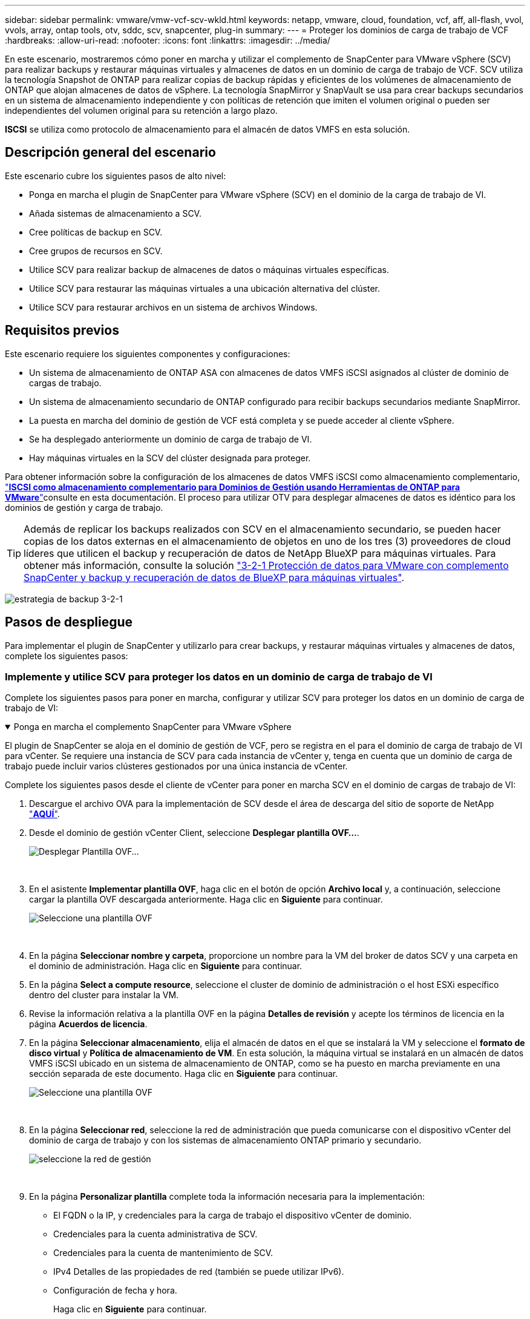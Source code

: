 ---
sidebar: sidebar 
permalink: vmware/vmw-vcf-scv-wkld.html 
keywords: netapp, vmware, cloud, foundation, vcf, aff, all-flash, vvol, vvols, array, ontap tools, otv, sddc, scv, snapcenter, plug-in 
summary:  
---
= Proteger los dominios de carga de trabajo de VCF
:hardbreaks:
:allow-uri-read: 
:nofooter: 
:icons: font
:linkattrs: 
:imagesdir: ../media/


[role="lead"]
En este escenario, mostraremos cómo poner en marcha y utilizar el complemento de SnapCenter para VMware vSphere (SCV) para realizar backups y restaurar máquinas virtuales y almacenes de datos en un dominio de carga de trabajo de VCF. SCV utiliza la tecnología Snapshot de ONTAP para realizar copias de backup rápidas y eficientes de los volúmenes de almacenamiento de ONTAP que alojan almacenes de datos de vSphere. La tecnología SnapMirror y SnapVault se usa para crear backups secundarios en un sistema de almacenamiento independiente y con políticas de retención que imiten el volumen original o pueden ser independientes del volumen original para su retención a largo plazo.

*ISCSI* se utiliza como protocolo de almacenamiento para el almacén de datos VMFS en esta solución.



== Descripción general del escenario

Este escenario cubre los siguientes pasos de alto nivel:

* Ponga en marcha el plugin de SnapCenter para VMware vSphere (SCV) en el dominio de la carga de trabajo de VI.
* Añada sistemas de almacenamiento a SCV.
* Cree políticas de backup en SCV.
* Cree grupos de recursos en SCV.
* Utilice SCV para realizar backup de almacenes de datos o máquinas virtuales específicas.
* Utilice SCV para restaurar las máquinas virtuales a una ubicación alternativa del clúster.
* Utilice SCV para restaurar archivos en un sistema de archivos Windows.




== Requisitos previos

Este escenario requiere los siguientes componentes y configuraciones:

* Un sistema de almacenamiento de ONTAP ASA con almacenes de datos VMFS iSCSI asignados al clúster de dominio de cargas de trabajo.
* Un sistema de almacenamiento secundario de ONTAP configurado para recibir backups secundarios mediante SnapMirror.
* La puesta en marcha del dominio de gestión de VCF está completa y se puede acceder al cliente vSphere.
* Se ha desplegado anteriormente un dominio de carga de trabajo de VI.
* Hay máquinas virtuales en la SCV del clúster designada para proteger.


Para obtener información sobre la configuración de los almacenes de datos VMFS iSCSI como almacenamiento complementario, link:vmw-vcf-mgmt-supplemental-iscsi.html["*ISCSI como almacenamiento complementario para Dominios de Gestión usando Herramientas de ONTAP para VMware*"]consulte en esta documentación. El proceso para utilizar OTV para desplegar almacenes de datos es idéntico para los dominios de gestión y carga de trabajo.


TIP: Además de replicar los backups realizados con SCV en el almacenamiento secundario, se pueden hacer copias de los datos externas en el almacenamiento de objetos en uno de los tres (3) proveedores de cloud líderes que utilicen el backup y recuperación de datos de NetApp BlueXP para máquinas virtuales. Para obtener más información, consulte la solución link:vmw-vcf-scv-321.html["3-2-1 Protección de datos para VMware con complemento SnapCenter y backup y recuperación de datos de BlueXP para máquinas virtuales"].

image:vmware-vcf-asa-image108.png["estrategia de backup 3-2-1"]



== Pasos de despliegue

Para implementar el plugin de SnapCenter y utilizarlo para crear backups, y restaurar máquinas virtuales y almacenes de datos, complete los siguientes pasos:



=== Implemente y utilice SCV para proteger los datos en un dominio de carga de trabajo de VI

Complete los siguientes pasos para poner en marcha, configurar y utilizar SCV para proteger los datos en un dominio de carga de trabajo de VI:

.Ponga en marcha el complemento SnapCenter para VMware vSphere
[%collapsible%open]
====
El plugin de SnapCenter se aloja en el dominio de gestión de VCF, pero se registra en el para el dominio de carga de trabajo de VI para vCenter. Se requiere una instancia de SCV para cada instancia de vCenter y, tenga en cuenta que un dominio de carga de trabajo puede incluir varios clústeres gestionados por una única instancia de vCenter.

Complete los siguientes pasos desde el cliente de vCenter para poner en marcha SCV en el dominio de cargas de trabajo de VI:

. Descargue el archivo OVA para la implementación de SCV desde el área de descarga del sitio de soporte de NetApp link:https://mysupport.netapp.com/site/products/all/details/scv/downloads-tab["*AQUÍ*"].
. Desde el dominio de gestión vCenter Client, seleccione *Desplegar plantilla OVF...*.
+
image:vmware-vcf-asa-image46.png["Desplegar Plantilla OVF..."]

+
{nbsp}

. En el asistente *Implementar plantilla OVF*, haga clic en el botón de opción *Archivo local* y, a continuación, seleccione cargar la plantilla OVF descargada anteriormente. Haga clic en *Siguiente* para continuar.
+
image:vmware-vcf-asa-image47.png["Seleccione una plantilla OVF"]

+
{nbsp}

. En la página *Seleccionar nombre y carpeta*, proporcione un nombre para la VM del broker de datos SCV y una carpeta en el dominio de administración. Haga clic en *Siguiente* para continuar.
. En la página *Select a compute resource*, seleccione el cluster de dominio de administración o el host ESXi específico dentro del cluster para instalar la VM.
. Revise la información relativa a la plantilla OVF en la página *Detalles de revisión* y acepte los términos de licencia en la página *Acuerdos de licencia*.
. En la página *Seleccionar almacenamiento*, elija el almacén de datos en el que se instalará la VM y seleccione el *formato de disco virtual* y *Política de almacenamiento de VM*. En esta solución, la máquina virtual se instalará en un almacén de datos VMFS iSCSI ubicado en un sistema de almacenamiento de ONTAP, como se ha puesto en marcha previamente en una sección separada de este documento. Haga clic en *Siguiente* para continuar.
+
image:vmware-vcf-asa-image48.png["Seleccione una plantilla OVF"]

+
{nbsp}

. En la página *Seleccionar red*, seleccione la red de administración que pueda comunicarse con el dispositivo vCenter del dominio de carga de trabajo y con los sistemas de almacenamiento ONTAP primario y secundario.
+
image:vmware-vcf-asa-image49.png["seleccione la red de gestión"]

+
{nbsp}

. En la página *Personalizar plantilla* complete toda la información necesaria para la implementación:
+
** El FQDN o la IP, y credenciales para la carga de trabajo el dispositivo vCenter de dominio.
** Credenciales para la cuenta administrativa de SCV.
** Credenciales para la cuenta de mantenimiento de SCV.
** IPv4 Detalles de las propiedades de red (también se puede utilizar IPv6).
** Configuración de fecha y hora.
+
Haga clic en *Siguiente* para continuar.

+
image:vmware-vcf-asa-image50.png["seleccione la red de gestión"]

+
image:vmware-vcf-asa-image51.png["seleccione la red de gestión"]

+
image:vmware-vcf-asa-image52.png["seleccione la red de gestión"]

+
{nbsp}



. Por último, en la página *Listo para completar*, revise todos los ajustes y haga clic en Finalizar para iniciar la implementación.


====
.Añada sistemas de almacenamiento a SCV
[%collapsible%open]
====
Una vez instalado el plugin de SnapCenter, complete los siguientes pasos para añadir sistemas de almacenamiento a SCV:

. Es posible acceder a SCV desde el menú principal de vSphere Client.
+
image:vmware-vcf-asa-image53.png["Abra el plugin de SnapCenter"]

+
{nbsp}

. En la parte superior de la interfaz de usuario de SCV, seleccione la instancia de SCV correcta que coincida con el clúster de vSphere que va a proteger.
+
image:vmware-vcf-asa-image54.png["Seleccione Instancia correcta"]

+
{nbsp}

. Navegue a *Storage Systems* en el menú de la izquierda y haga clic en *Add* para comenzar.
+
image:vmware-vcf-asa-image55.png["Añada un nuevo sistema de almacenamiento"]

+
{nbsp}

. En el formulario *Agregar sistema de almacenamiento*, rellene la dirección IP y las credenciales del sistema de almacenamiento ONTAP que se va a agregar, y haga clic en *Agregar* para completar la acción.
+
image:vmware-vcf-asa-image56.png["Proporcione las credenciales del sistema de almacenamiento"]

+
{nbsp}

. Repita este procedimiento para gestionar cualquier sistema de almacenamiento adicional, incluidos los sistemas que se van a utilizar como destino de backup secundario.


====
.Configure políticas de backup en SCV
[%collapsible%open]
====
Para obtener más información sobre la creación de políticas de backup de SCV, consulte link:https://docs.netapp.com/us-en/sc-plugin-vmware-vsphere/scpivs44_create_backup_policies_for_vms_and_datastores.html["Crear políticas de backup para máquinas virtuales y almacenes de datos"].

Complete los siguientes pasos para crear una nueva política de backup:

. En el menú de la izquierda, seleccione *Políticas* y haga clic en *Crear* para comenzar.
+
image:vmware-vcf-asa-image57.png["Crear una nueva política"]

+
{nbsp}

. En el formulario *Nueva política de copia de seguridad*, proporcione un *Nombre* y *Descripción* para la política, la *Frecuencia* en la que se realizarán las copias de seguridad y el período *Retención* que especifica cuánto tiempo se mantendrá la copia de seguridad.
+
*El período de bloqueo* permite que la función ONTAP SnapLock cree instantáneas a prueba de manipulaciones y permite la configuración del período de bloqueo.

+
Para *Replicación* Seleccione si desea actualizar las relaciones subyacentes de SnapMirror o SnapVault para el volumen de almacenamiento de ONTAP.

+

TIP: La replicación de SnapMirror y de SnapVault es similar ya que ambos utilizan la tecnología SnapMirror de ONTAP para replicar de forma asíncrona los volúmenes de almacenamiento en un sistema de almacenamiento secundario para mejorar la protección y la seguridad. Para las relaciones de SnapMirror, la programación de retención especificada en la política de backup de SCV gobernará la retención tanto del volumen primario como secundario. Con las relaciones de SnapVault, es posible establecer un programa de retención separado en el sistema de almacenamiento secundario para programas de retención a largo plazo o distintos. En este caso, la etiqueta de Snapshot se especifica en la política de backup de SCV y en la política asociada con el volumen secundario, para identificar a qué volúmenes va a aplicar la programación de retención independiente a.

+
Elija cualquier opción avanzada adicional y haga clic en *Agregar* para crear la política.

+
image:vmware-vcf-asa-image58.png["Rellene los detalles de la política"]



====
.Cree grupos de recursos en SCV
[%collapsible%open]
====
Para obtener más información sobre la creación de SCV Resource Groups, consulte link:https://docs.netapp.com/us-en/sc-plugin-vmware-vsphere/scpivs44_create_resource_groups_for_vms_and_datastores.html["Crear grupos de recursos"].

Complete los siguientes pasos para crear un grupo de recursos nuevo:

. En el menú de la izquierda, seleccione *Grupos de recursos* y haga clic en *Crear* para comenzar.
+
image:vmware-vcf-asa-image59.png["Crear un nuevo grupo de recursos"]

+
{nbsp}

. En la página *Información general y notificación*, proporcione un nombre para el grupo de recursos, la configuración de notificación y cualquier otra opción adicional para el nombre de las instantáneas.
. En la página *Recurso*, seleccione los almacenes de datos y las máquinas virtuales que se van a proteger en el grupo de recursos. Haga clic en *Siguiente* para continuar.
+

TIP: Incluso cuando solo se seleccionan máquinas virtuales específicas, siempre se realiza un backup de todo el almacén de datos. Esto se debe a que ONTAP toma instantáneas del volumen que aloja el almacén de datos. Sin embargo, tenga en cuenta que la selección únicamente de máquinas virtuales específicas para backup limita la posibilidad de restaurar únicamente a dichas máquinas virtuales.

+
image:vmware-vcf-asa-image60.png["Seleccione los recursos que desea realizar el backup"]

+
{nbsp}

. En la página *Spanning Disks*, seleccione la opción de cómo manejar las máquinas virtuales con VMDK que abarcan varios almacenes de datos. Haga clic en *Siguiente* para continuar.
+
image:vmware-vcf-asa-image61.png["Seleccione la opción spanning datastores"]

+
{nbsp}

. En la página *Policies* seleccione una política creada previamente o varias políticas que se utilizarán con este grupo de recursos.  Haga clic en *Siguiente* para continuar.
+
image:vmware-vcf-asa-image62.png["Seleccionar políticas"]

+
{nbsp}

. En la página *Schedules* establezca cuándo se ejecutará la copia de seguridad configurando la recurrencia y la hora del día. Haga clic en *Siguiente* para continuar.
+
image:vmware-vcf-asa-image63.png["Seleccione Programación"]

+
{nbsp}

. Finalmente revise el *Summary* y haga clic en *Finish* para crear el grupo de recursos.
+
image:vmware-vcf-asa-image64.png["Revisar un resumen y crear un grupo de recursos"]

+
{nbsp}

. Con el grupo de recursos creado haga clic en el botón *Ejecutar ahora* para ejecutar la primera copia de seguridad.
+
image:vmware-vcf-asa-image65.png["Revisar un resumen y crear un grupo de recursos"]

+
{nbsp}

. Navegue hasta el *Panel* y, en *Actividades recientes* haga clic en el número que aparece junto a *ID de trabajo* para abrir el monitor de trabajos y ver el progreso del trabajo en ejecución.
+
image:vmware-vcf-asa-image66.png["Ver el progreso del trabajo de copia de seguridad"]



====


==== Utilice SCV para restaurar máquinas virtuales, VMDK y archivos

El plugin de SnapCenter permite restaurar máquinas virtuales, VMDK, archivos y carpetas a partir de backups principales o secundarios.

Las máquinas virtuales pueden restaurarse al host original, o bien a un host alternativo de la misma instancia de vCenter Server, o bien a un host ESXi alternativo gestionado por la misma instancia de vCenter o cualquier instancia de vCenter en modo vinculado.

Las máquinas virtuales VVol pueden restaurarse en el host original.

Los VMDK de máquinas virtuales tradicionales pueden restaurarse tanto a un almacén de datos original como a uno alternativo.

Los VMDK de las máquinas virtuales VVol pueden restaurarse en el almacén de datos original.

Pueden restaurarse archivos y carpetas individuales en una sesión de restauración de archivos invitados, lo que conecta una copia de backup de un disco virtual y luego restaura los archivos y las carpetas que se seleccionan.

Complete los siguientes pasos para restaurar máquinas virtuales, VMDK o carpetas individuales.

.Restaure máquinas virtuales mediante el plugin de SnapCenter
[%collapsible%open]
====
Complete los siguientes pasos para restaurar una máquina virtual con SCV:

. Navegue hasta la máquina virtual que se restaurará en el cliente vSphere, haga clic con el botón derecho y desplácese hasta *SnapCenter Plug-in for VMware vSphere*.  Seleccione *Restaurar* en el submenú.
+
image:vmware-vcf-asa-image67.png["Seleccione para restaurar la máquina virtual"]

+

TIP: Una alternativa es navegar al almacén de datos en inventario y, a continuación, en la pestaña *Configurar*, ir a *SnapCenter Plug-in for VMware vSphere > Backups*. Desde el backup elegido, seleccione las máquinas virtuales que se van a restaurar.

+
image:vmware-vcf-asa-image68.png["Navega los backups desde el almacén de datos"]

+
{nbsp}

. En el asistente *Restore*, seleccione la copia de seguridad que se va a utilizar. Haga clic en *Siguiente* para continuar.
+
image:vmware-vcf-asa-image69.png["Seleccione la copia de seguridad que desea utilizar"]

+
{nbsp}

. En la página *Select Scope*, rellene todos los campos requeridos:
+
** *Restore Scope* - Seleccione esta opción para restaurar toda la máquina virtual.
** *Restart VM* - Elija si desea iniciar la VM después de la restauración.
** *Restaurar ubicación* - Elija restaurar a la ubicación original o a una ubicación alternativa. Al elegir una ubicación alternativa, seleccione las opciones de cada uno de los campos:
+
*** *Destination vCenter Server*: VCenter local o vCenter alternativo en modo vinculado
*** *Destino ESXi host*
*** *Red*
*** *Nombre de VM después de restaurar*
*** *Seleccione el almacén de datos:*
+
image:vmware-vcf-asa-image70.png["Seleccione las opciones de restauración de alcance"]

+
{nbsp}

+
Haga clic en *Siguiente* para continuar.





. En la página *Seleccionar ubicación*, elija restaurar la VM desde el sistema de almacenamiento primario o secundario de ONTAP. Haga clic en *Siguiente* para continuar.
+
image:vmware-vcf-asa-image71.png["Seleccione la ubicación de almacenamiento"]

+
{nbsp}

. Finalmente, revise el *Resumen* y haga clic en *Finalizar* para iniciar el trabajo de restauración.
+
image:vmware-vcf-asa-image72.png["Haga clic en Finalizar para iniciar el trabajo de restauración"]

+
{nbsp}

. El progreso de los trabajos de restauración puede supervisarse desde el panel *Recent Tasks* de vSphere Client y desde el monitor de trabajos de SCV.
+
image:vmware-vcf-asa-image73.png["Supervise el trabajo de restauración"]



====
.Restaure VMDK mediante el plugin de SnapCenter
[%collapsible%open]
====
ONTAP Tools permite restaurar por completo los VMDK a su ubicación original o conectar un VMDK como disco nuevo a un sistema host. En este caso, se conectará un VMDK a un host Windows para acceder al sistema de archivos.

Para asociar un VMDK a partir de un backup, complete los siguientes pasos:

. En vSphere Client, desplácese a una máquina virtual y, en el menú *Acciones*, seleccione *SnapCenter Plug-in for VMware vSphere > Attach Virtual Disk(s)*.
+
image:vmware-vcf-asa-image80.png["Seleccione Attach Virtual Disks(s)"]

+
{nbsp}

. En el asistente *Attach Virtual Disk(s)*, seleccione la instancia de copia de seguridad que se va a utilizar y el VMDK que se va a asociar.
+
image:vmware-vcf-asa-image81.png["Seleccione attach virtual disk settings"]

+

TIP: Las opciones de filtro pueden utilizarse para localizar backups y mostrar backups de sistemas de almacenamiento primarios y secundarios.

+
image:vmware-vcf-asa-image82.png["Asociar el filtro de discos virtuales"]

+
{nbsp}

. Después de seleccionar todas las opciones, haga clic en el botón *Adjuntar* para iniciar el proceso de restauración y adjuntar el VMDK al host.
. Una vez completado el procedimiento de asociación, se puede acceder al disco desde el sistema operativo del sistema host. En este caso SCV conectó el disco con su sistema de archivos NTFS a la unidad E: De nuestro Windows SQL Server y los archivos de base de datos SQL en el sistema de archivos son accesibles a través del Explorador de archivos.
+
image:vmware-vcf-asa-image83.png["Acceda al sistema de archivos de Windows"]



====
.Restauración de sistemas de archivos invitados mediante el plugin de SnapCenter
[%collapsible%open]
====
ONTAP Tools cuenta con restauraciones de sistemas de archivos invitados desde un VMDK en sistemas operativos Windows Server Este proceso está preformado de forma centralizada a partir de la interfaz del plugin de SnapCenter.

Para obtener información detallada, consulte link:https://docs.netapp.com/us-en/sc-plugin-vmware-vsphere/scpivs44_restore_guest_files_and_folders_overview.html["Restaurar archivos y carpetas invitados"] En el sitio de documentación de SCV.

Para realizar una restauración de sistema de archivos invitados para un sistema Windows, complete los siguientes pasos:

. El primer paso es crear credenciales Run As para facilitar el acceso al sistema host de Windows. En vSphere Client, vaya a la interfaz del plugin CSV y haga clic en *Guest File Restore* en el menú principal.
+
image:vmware-vcf-asa-image84.png["Abra Guest File Restore"]

+
{nbsp}

. En *Ejecutar como Credenciales* haz clic en el icono *+* para abrir la ventana *Ejecutar como Credenciales*.
. Introduzca un nombre para el registro de credenciales, un nombre de usuario de administrador y una contraseña para el sistema Windows y, a continuación, haga clic en el botón *Select VM* para seleccionar una VM proxy opcional que se utilizará para la restauración. image:vmware-vcf-asa-image85.png["Ventana Run As credentials"]
+
{nbsp}

. En la página Proxy VM, proporcione un nombre para la máquina virtual y búsquela buscando por host ESXi o por nombre. Una vez seleccionado, haga clic en *Guardar*.
+
image:vmware-vcf-asa-image86.png["Localice VM en la página Proxy VM"]

+
{nbsp}

. Haga clic en *Guardar* de nuevo en la ventana *Ejecutar como Credenciales* para completar el guardado del registro.
. A continuación, desplácese a una máquina virtual del inventario. En el menú *Acciones*, o haciendo clic derecho en la máquina virtual, seleccione *SnapCenter Plug-in for VMware vSphere > Guest File Restore*.
+
image:vmware-vcf-asa-image87.png["Abra el asistente Guest File Restore"]

+
{nbsp}

. En la página *Restore Scope* del asistente *Guest File Restore*, seleccione la copia de seguridad desde la que desea restaurar, el VMDK en particular y la ubicación (primaria o secundaria) desde la que desea restaurar el VMDK. Haga clic en *Siguiente* para continuar.
+
image:vmware-vcf-asa-image88.png["Ámbito de restauración de archivos invitados"]

+
{nbsp}

. En la página *Detalles del invitado*, seleccione usar *VM invitado* o *Usar gues File Restore proxy VM* para la restauración. Además, rellene aquí la configuración de notificaciones por correo electrónico si lo desea. Haga clic en *Siguiente* para continuar.
+
image:vmware-vcf-asa-image89.png["Detalles del archivo invitado"]

+
{nbsp}

. Por último, revise la página *Summary* y haga clic en *Finish* para comenzar la sesión de Restauración del sistema de archivos invitados.
. De nuevo en la interfaz del plugin de SnapCenter, navegue a *Restauración de archivos invitados* de nuevo y vea la sesión en ejecución en *Monitor de sesión de invitado*. Haga clic en el icono en *Examinar archivos* para continuar.
+
image:vmware-vcf-asa-image90.png["Monitor de sesión de invitado"]

+
{nbsp}

. En el asistente de *Guest File Browse*, seleccione la carpeta o los archivos que desea restaurar y la ubicación del sistema de archivos en la que desea restaurarlos. Finalmente, haga clic en *Restaurar* para iniciar el proceso *Restaurar*.
+
image:vmware-vcf-asa-image91.png["Búsqueda de archivos invitados 1"]

+
image:vmware-vcf-asa-image92.png["Búsqueda de archivos invitados 2"]

+
{nbsp}

. El trabajo de restauración se puede supervisar desde el panel de tareas de vSphere Client.


====


== Información adicional

Para obtener información sobre la configuración de VCF, consulte https://techdocs.broadcom.com/us/en/vmware-cis/vcf.html["Documentación de VMware Cloud Foundation"] .

Para obtener información acerca de la configuración de los sistemas de almacenamiento ONTAP, consulte la https://docs.netapp.com/us-en/ontap["Documentación de ONTAP 9"] centro.

Para obtener información sobre el uso del plugin de SnapCenter para VMware vSphere, consulte el https://docs.netapp.com/us-en/sc-plugin-vmware-vsphere/["Documentación del plugin de SnapCenter para VMware vSphere"].
